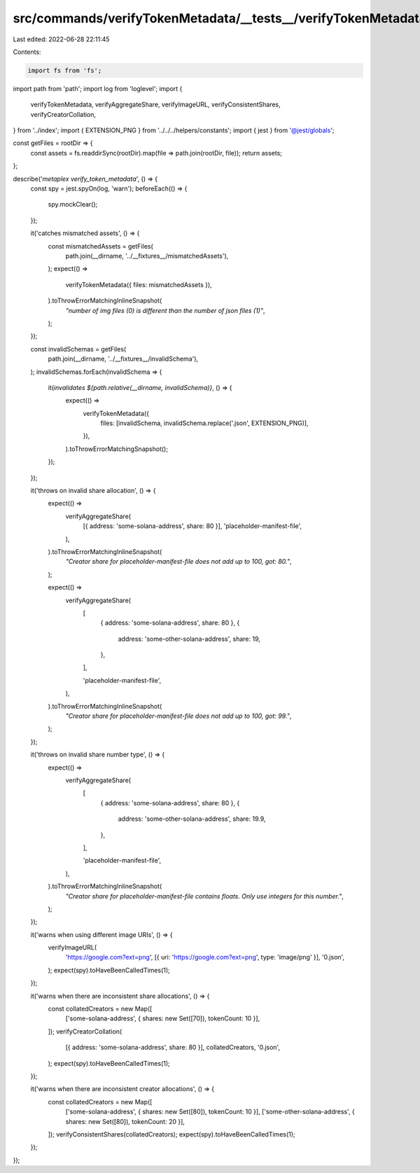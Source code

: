 src/commands/verifyTokenMetadata/__tests__/verifyTokenMetadata.ts
=================================================================

Last edited: 2022-06-28 22:11:45

Contents:

.. code-block:: ts

    import fs from 'fs';
import path from 'path';
import log from 'loglevel';
import {
  verifyTokenMetadata,
  verifyAggregateShare,
  verifyImageURL,
  verifyConsistentShares,
  verifyCreatorCollation,
} from '../index';
import { EXTENSION_PNG } from '../../../helpers/constants';
import { jest } from '@jest/globals';

const getFiles = rootDir => {
  const assets = fs.readdirSync(rootDir).map(file => path.join(rootDir, file));
  return assets;
};

describe('`metaplex verify_token_metadata`', () => {
  const spy = jest.spyOn(log, 'warn');
  beforeEach(() => {
    spy.mockClear();
  });

  it('catches mismatched assets', () => {
    const mismatchedAssets = getFiles(
      path.join(__dirname, '../__fixtures__/mismatchedAssets'),
    );
    expect(() =>
      verifyTokenMetadata({ files: mismatchedAssets }),
    ).toThrowErrorMatchingInlineSnapshot(
      `"number of img files (0) is different than the number of json files (1)"`,
    );
  });

  const invalidSchemas = getFiles(
    path.join(__dirname, '../__fixtures__/invalidSchema'),
  );
  invalidSchemas.forEach(invalidSchema => {
    it(`invalidates ${path.relative(__dirname, invalidSchema)}`, () => {
      expect(() =>
        verifyTokenMetadata({
          files: [invalidSchema, invalidSchema.replace('.json', EXTENSION_PNG)],
        }),
      ).toThrowErrorMatchingSnapshot();
    });
  });

  it('throws on invalid share allocation', () => {
    expect(() =>
      verifyAggregateShare(
        [{ address: 'some-solana-address', share: 80 }],
        'placeholder-manifest-file',
      ),
    ).toThrowErrorMatchingInlineSnapshot(
      `"Creator share for placeholder-manifest-file does not add up to 100, got: 80."`,
    );

    expect(() =>
      verifyAggregateShare(
        [
          { address: 'some-solana-address', share: 80 },
          {
            address: 'some-other-solana-address',
            share: 19,
          },
        ],

        'placeholder-manifest-file',
      ),
    ).toThrowErrorMatchingInlineSnapshot(
      `"Creator share for placeholder-manifest-file does not add up to 100, got: 99."`,
    );
  });

  it('throws on invalid share number type', () => {
    expect(() =>
      verifyAggregateShare(
        [
          { address: 'some-solana-address', share: 80 },
          {
            address: 'some-other-solana-address',
            share: 19.9,
          },
        ],

        'placeholder-manifest-file',
      ),
    ).toThrowErrorMatchingInlineSnapshot(
      `"Creator share for placeholder-manifest-file contains floats. Only use integers for this number."`,
    );
  });

  it('warns when using different image URIs', () => {
    verifyImageURL(
      'https://google.com?ext=png',
      [{ uri: 'https://google.com?ext=png', type: 'image/png' }],
      '0.json',
    );
    expect(spy).toHaveBeenCalledTimes(1);
  });

  it('warns when there are inconsistent share allocations', () => {
    const collatedCreators = new Map([
      ['some-solana-address', { shares: new Set([70]), tokenCount: 10 }],
    ]);
    verifyCreatorCollation(
      [{ address: 'some-solana-address', share: 80 }],
      collatedCreators,
      '0.json',
    );
    expect(spy).toHaveBeenCalledTimes(1);
  });

  it('warns when there are inconsistent creator allocations', () => {
    const collatedCreators = new Map([
      ['some-solana-address', { shares: new Set([80]), tokenCount: 10 }],
      ['some-other-solana-address', { shares: new Set([80]), tokenCount: 20 }],
    ]);
    verifyConsistentShares(collatedCreators);
    expect(spy).toHaveBeenCalledTimes(1);
  });
});


